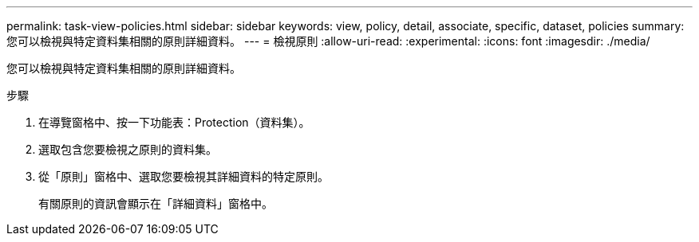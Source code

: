 ---
permalink: task-view-policies.html 
sidebar: sidebar 
keywords: view, policy, detail, associate, specific, dataset, policies 
summary: 您可以檢視與特定資料集相關的原則詳細資料。 
---
= 檢視原則
:allow-uri-read: 
:experimental: 
:icons: font
:imagesdir: ./media/


[role="lead"]
您可以檢視與特定資料集相關的原則詳細資料。

.步驟
. 在導覽窗格中、按一下功能表：Protection（資料集）。
. 選取包含您要檢視之原則的資料集。
. 從「原則」窗格中、選取您要檢視其詳細資料的特定原則。
+
有關原則的資訊會顯示在「詳細資料」窗格中。


